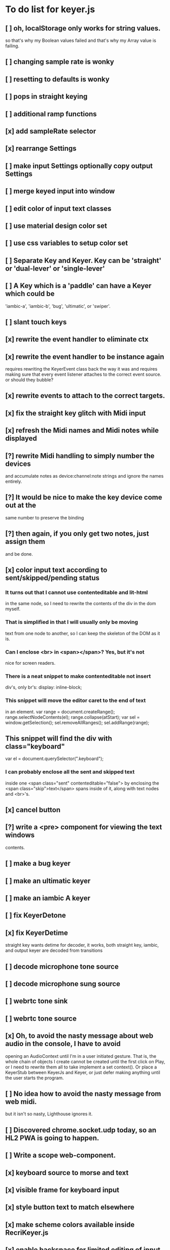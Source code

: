 * To do list for keyer.js
** [ ] oh, localStorage only works for string values.
   so that's why my Boolean values failed
   and that's why my Array value is failing.
** [ ] changing sample rate is wonky
** [ ] resetting to defaults is wonky
** [ ] pops in straight keying
** [ ] additional ramp functions   
** [x] add sampleRate selector
** [x] rearrange Settings
** [ ] make input Settings optionally copy output Settings
** [ ] merge keyed input into window
** [ ] edit color of input text classes
** [ ] use material design color set
** [ ] use css variables to setup color set
** [ ] Separate Key and Keyer.  Key can be 'straight' or 'dual-lever' or 'single-lever'
** [ ] A Key which is a 'paddle' can have a Keyer which could be
   'iambic-a', 'iambic-b', 'bug', 'ultimatic', or 'swiper'.
** [ ] slant touch keys 
** [x] rewrite the event handler to eliminate ctx
** [x] rewrite the event handler to be instance again
	requires rewriting the KeyerEvent class back the way it was
	and requires making sure that every event listener attaches
	to the correct event source.
	or should they bubble?
** [x] rewrite events to attach to the correct targets.
** [x] fix the straight key glitch with Midi input
** [x] refresh the Midi names and Midi notes while displayed
** [?] rewrite Midi handling to simply number the devices
   and accumulate notes as device:channel:note
   strings and ignore the names entirely.
** [?] It would be nice to make the key device come out at the
   same number to preserve the binding
** [?] then again, if you only get two notes, just assign them
   and be done.
** [x] color input text according to sent/skipped/pending status
*** It turns out that I cannot use contenteditable and lit-html
    in the same node, so I need to rewrite the contents of the
    div in the dom myself.
*** That is simplified in that I will usually only be moving
    text from one node to another, so I can keep the skeleton
    of the DOM as it is.
***  Can I enclose <br> in <span></span>?  Yes, but it's not
    nice for screen readers.
***   There is a neat snippet to make contenteditable not insert
    div's, only br's: display: inline-block;
***   This snippet will move the editor caret to the end of text
    in an element.
	    var range = document.createRange();
            range.selectNodeContents(el);
            range.collapse(atStart);
            var sel = window.getSelection();
            sel.removeAllRanges();
            sel.addRange(range);
** This snippet will find the div with class="keyboard"
    var el = document.querySelector(".keyboard");
*** I can probably enclose all the sent and skipped text
    inside one <span class="sent" contenteditable="false">
    by enclosing the <span class="skip">text</span> spans
    inside of it, along with text nodes and <br>'s.
** [x] cancel button
** [?] write a <pre> component for viewing the text windows
   contents.
** [ ] make a bug keyer
** [ ] make an ultimatic keyer
** [ ] make an iambic A keyer
** [ ] fix KeyerDetone
** [x] fix KeyerDetime
   straight key wants detime for decoder, it works, both straight key, iambic,
   and output keyer are decoded from transitions
** [ ] decode microphone tone source
** [ ] decode microphone sung source
** [ ] webrtc tone sink
** [ ] webrtc tone source
** [x] Oh, to avoid the nasty message about web audio in the console, I have to avoid
   opening an AudioContext until I'm in a user initiated gesture.  That is, the
   whole chain of objects I create cannot be created until the first click on Play,
   or I need to rewrite them all to take implement a set context().
   Or place a KeyerStub between KeyerJs and Keyer, or just defer making anything
   until the user starts the program.
** [ ] No idea how to avoid the nasty message from web midi.
   but it isn't so nasty, Lighthouse ignores it.
** [ ] Discovered chrome.socket.udp today, so an HL2 PWA is going to happen.
** [ ] Write a scope web-component.
** [x] keyboard source to morse and text
** [x] visible frame for keyboard input
** [x] style button text to match elsewhere
** [x] make scheme colors available inside RecriKeyer.js
** [x] enable backspace for limited editing of input text
** [x] enable newline to insert <br> of input text
** [x] explore the contenteditable solution to input text
** [x] define material design color set
** [x] play/pause button
** [x] keyboard source to straight key
** [x] keyboard source to iambic key
** [x] select keyboard key for straight key
** [x] select keyboard keys for iambic paddle
** [x] select midi events for straight key
** [x] select midi events for iambic paddle
** [x] see if left/right is in the event
   yes, it's in e.code of keyboard shifts
** [x] midi source to straight key
** [x] midi source to iambic key
** [x] limited menu of envelopes
** [x] full window menu for envelope
   window functions make nice keying envelopes
   only implemented 
*** sine (raised-cosine), 
*** blackman-harris,
*** exponential (ala capacitor charging)
*** and linear.
** [?] animated straight key logo
** [x] a nice straight key logo
** [x] a nice favicon
** [?] factor KeyerSink from KeyerOutput
   need to find alternate sinks.
** [x] factor KeyerSource from KeyerInput
** [x] refactor Input -> Input/Source
** [?] refactor Output -> Output/Sink
** [x] does KeyerPlayer.connect() ever get called?
   gets called to connect to the destination.
** [x] incorporarate PWA functionality
** [x] push to netlify
** [x] controls don't render update on change
** [x] speed control is a no-op
** [x] one size fits all logo is too chunky
** [x] solve window not fitting viewport
   used css to resize logo to fit
** [x] icons need to be maskable
   ie, content can be masked to radius 40% circle without
   losing out.  Most were that way already.
** [x] multiple input spaces collapsed to single by html
** [x] iambic needs gain twiddle to start playing
   twiddled it at startup
** [x] straight needs gain twiddle to start playing
   turned out that straight key worked fine
** [x] implement weight and the other key bending controls from recri/keyer
   #if FRAMEWORK_OPTIONS_KEYER_OPTIONS_WEIGHT
   { "-weight",	 "weight",    "Weight",  "50",	    fw_option_float,    fw_flag_none,	    offsetof(_t, opts.weight),	  "keyer mark/space weight" },
   #endif
   #if FRAMEWORK_OPTIONS_KEYER_OPTIONS_RATIO
   { "-ratio",	 "ratio",    "Ratio",    "50",	    fw_option_float,    fw_flag_none,	    offsetof(_t, opts.ratio),	  "keyer dit/dah ratio" },
   #endif
   #if FRAMEWORK_OPTIONS_KEYER_OPTIONS_COMP
   { "-comp",     "comp",     "Comp",      "0",	    fw_option_float,    fw_flag_none,	    offsetof(_t, opts.comp),       "keyer ms compensation" },
   #endif
	parts per thousand = per mille = ‰
	    {* -weight} - 
	    {* -ratio} { $self describe $option value -format %.1f -min 25.0 -max 75.0 -step 0.1 -units % -graticule 20 -steps-per-div 50}
	    {* -comp} { $self describe $option value -format %.1f -min -15.0 -max 15.0 -step 0.1 -units ms -graticule 20 -steps-per-div 50}
      float r = (dp->opts.ratio-50)/100.0; // why 50 is zero is left as an exercise
      float w = (dp->opts.weight-50)/100.0;
      float c = 1000.0 * dp->opts.comp / microsPerDit;
      dp->k.k.setTiming(1000000.0  / sdrkit_sample_rate(dp),
			dp->opts.wpm, 
			dp->opts.word, 
			dp->opts.dit+r+w+c, 
			dp->opts.dah-r+w+c,
			dp->opts.ies  -w-c, 
			dp->opts.ils  -w-c, 
			dp->opts.iws  -w-c);
** [x] collapse out some irrelevant UI components
** [x] hide/show parts of settings according to properties
   I can do this by conditionally including/excluding html`` for each part,
   however, I think lit-html works better if I render the whole thing and
   mark parts as displayed/hidden according to the same conditions.
   so that's the css property { display: none; } to disappear,
   { display: block } to show a div.  No, that's not working with either
   of the lit-html directives classMap or styleMap.
   Menu marker and other useful characters:
***   &#x23f4; left filled triangle
***   &#x23f5; right filled triangle
***   &#x23f6; up filled triangle
***   &#x23f7; down filled triangle
***   &#9776; hamburger menu, all yang trigram
***   &#x23F5; Play button
***   &#x25B6; Play button emoji
***   &#xe23a; Play button emoji
***   &#x23F8; Pause button    
***   &#xFE0F; Pause button emoji
** [?] Rewriting pulse shaping using independently timed buffers was too frustrating,
   couldn't find a way to do it and backed out.  Got glitches between buffers.
* The editable keyboard input
  Using content editable results in a weird out of control input widget
  Not using content editable means you can't use the text cursor to mark
  the input insertion point.
  So, make a software cursor?  Put a timer on the blink.
